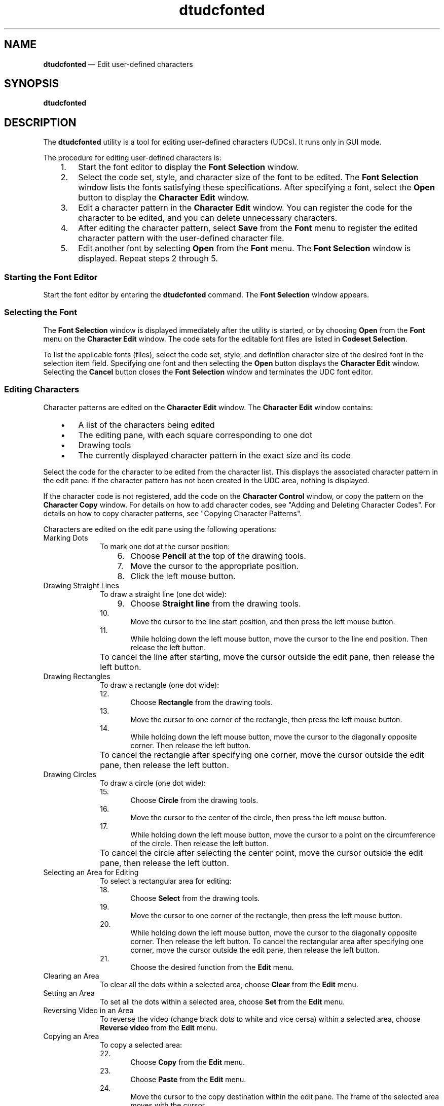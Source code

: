 '\" t
...\" udcfonte.sgm /main/8 1996/09/08 19:57:56 rws $
.de P!
.fl
\!!1 setgray
.fl
\\&.\"
.fl
\!!0 setgray
.fl			\" force out current output buffer
\!!save /psv exch def currentpoint translate 0 0 moveto
\!!/showpage{}def
.fl			\" prolog
.sy sed -e 's/^/!/' \\$1\" bring in postscript file
\!!psv restore
.
.de pF
.ie     \\*(f1 .ds f1 \\n(.f
.el .ie \\*(f2 .ds f2 \\n(.f
.el .ie \\*(f3 .ds f3 \\n(.f
.el .ie \\*(f4 .ds f4 \\n(.f
.el .tm ? font overflow
.ft \\$1
..
.de fP
.ie     !\\*(f4 \{\
.	ft \\*(f4
.	ds f4\"
'	br \}
.el .ie !\\*(f3 \{\
.	ft \\*(f3
.	ds f3\"
'	br \}
.el .ie !\\*(f2 \{\
.	ft \\*(f2
.	ds f2\"
'	br \}
.el .ie !\\*(f1 \{\
.	ft \\*(f1
.	ds f1\"
'	br \}
.el .tm ? font underflow
..
.ds f1\"
.ds f2\"
.ds f3\"
.ds f4\"
.ta 8n 16n 24n 32n 40n 48n 56n 64n 72n 
.TH "dtudcfonted" "user cmd"
.SH "NAME"
\fBdtudcfonted\fP \(em Edit user-defined characters
.SH "SYNOPSIS"
.PP
\fBdtudcfonted\fP
.SH "DESCRIPTION"
.PP
The \fBdtudcfonted\fP utility is a tool for editing user-defined
characters (UDCs)\&. It runs only in GUI mode\&.
.PP
The procedure for editing user-defined characters is:
.IP "   1." 6
Start the font editor to display the \fBFont Selection\fP window\&.
.IP "   2." 6
Select the code set, style, and character size of the font to be edited\&.
The \fBFont Selection\fP window lists the fonts satisfying
these specifications\&. After specifying a font, select the
\fBOpen\fP button to display the
\fBCharacter Edit\fP window\&.
.IP "   3." 6
Edit a character pattern in the \fBCharacter Edit\fP
window\&. You can register the code for the character to be edited, and
you can delete unnecessary characters\&.
.IP "   4." 6
After editing the character pattern, select \fBSave\fP from
the \fBFont\fP menu to register the edited character pattern
with the user-defined character file\&.
.IP "   5." 6
Edit another font by selecting \fBOpen\fP
from the \fBFont\fP menu\&. The
\fBFont Selection\fP window is displayed\&.
Repeat steps 2 through 5\&.
.SS "Starting the Font Editor"
.PP
Start the font editor by entering the
\fBdtudcfonted\fP command\&. The \fBFont Selection\fP
window appears\&.
.SS "Selecting the Font"
.PP
The \fBFont Selection\fP window is displayed immediately
after the utility is started, or by choosing \fBOpen\fP
from the \fBFont\fP menu on the \fBCharacter Edit\fP window\&. The
code sets for the editable font files are listed in \fBCodeset Selection\fP\&.
.PP
To list the applicable fonts (files), select the code set, style, and
definition character size of the desired font in the selection item field\&.
Specifying one font and then selecting the \fBOpen\fP button
displays the \fBCharacter Edit\fP window\&. Selecting the
\fBCancel\fP button closes the \fBFont
Selection\fP window and terminates the UDC font editor\&.
.SS "Editing Characters"
.PP
Character patterns are edited on the \fBCharacter Edit\fP
window\&. The \fBCharacter Edit\fP window contains:
.IP "   \(bu" 6
A list of the characters being edited
.IP "   \(bu" 6
The editing pane, with each square corresponding to one dot
.IP "   \(bu" 6
Drawing tools
.IP "   \(bu" 6
The currently displayed character pattern in the exact size and its code
.PP
Select the code for the character to be edited from the
character list\&. This displays the associated character pattern
in the edit pane\&. If the character pattern has not been created in
the UDC area, nothing is displayed\&.
.PP
If the character code is not registered, add the code on the
\fBCharacter Control\fP window, or copy the pattern on the
\fBCharacter Copy\fP window\&. For details on how to add
character codes, see "Adding and Deleting Character Codes"\&. For details
on how to copy character patterns, see "Copying Character Patterns"\&.
.PP
Characters are edited on the edit pane using the following operations:
.IP "Marking Dots" 10
To mark one dot at the cursor position:
.RS
.IP "   6." 6
Choose \fBPencil\fP at the top of the drawing tools\&.
.IP "   7." 6
Move the cursor to the appropriate position\&.
.IP "   8." 6
Click the left mouse button\&.
.RE
.IP "Drawing Straight Lines" 10
To draw a straight line (one dot wide):
.RS
.IP "   9." 6
Choose \fBStraight line\fP from the drawing tools\&.
.IP "   10." 6
Move the cursor to the line start position, and then press the left mouse button\&.
.IP "   11." 6
While holding down the left mouse button, move the cursor to the line
end position\&. Then release the left button\&.
.RE
.IP "" 10
To cancel the line after starting, move the cursor outside the edit
pane, then release the left button\&.
.IP "Drawing Rectangles" 10
To draw a rectangle (one dot wide):
.RS
.IP "   12." 6
Choose \fBRectangle\fP from the drawing tools\&.
.IP "   13." 6
Move the cursor to one corner of the rectangle, then press the left
mouse button\&.
.IP "   14." 6
While holding down the left mouse button, move the cursor to the
diagonally opposite corner\&. Then release the left button\&.
.RE
.IP "" 10
To cancel the rectangle after specifying one corner, move the cursor
outside the edit pane, then release the left button\&.
.IP "Drawing Circles" 10
To draw a circle (one dot wide):
.RS
.IP "   15." 6
Choose \fBCircle\fP from the drawing tools\&.
.IP "   16." 6
Move the cursor to the center of the circle, then press the left mouse
button\&.
.IP "   17." 6
While holding down the left mouse button, move the cursor to a point on
the circumference of the circle\&. Then release the left button\&.
.RE
.IP "" 10
To cancel the circle after selecting the center point, move the cursor
outside the edit pane, then release the left button\&.
.IP "Selecting an Area for Editing" 10
To select a rectangular area for editing:
.RS
.IP "   18." 6
Choose \fBSelect\fP from the drawing tools\&.
.IP "   19." 6
Move the cursor to one corner of the rectangle, then press the left
mouse button\&.
.IP "   20." 6
While holding down the left mouse button, move the cursor to the
diagonally opposite corner\&. Then release the left button\&.
To cancel the rectangular area after specifying one corner, move the cursor
outside the edit pane, then release the left button\&.
.IP "   21." 6
Choose the desired function from the \fBEdit\fP menu\&.
.RE
.IP "Clearing an Area" 10
To clear all the dots within a selected area, choose
\fBClear\fP from the \fBEdit\fP menu\&.
.IP "Setting an Area" 10
To set all the dots within a selected area,
choose \fBSet\fP from the \fBEdit\fP menu\&.
.IP "Reversing Video in an Area" 10
To reverse the video (change black dots to white and vice cersa) within
a selected area, choose \fBReverse video\fP from the
\fBEdit\fP menu\&.
.IP "Copying an Area" 10
To copy a selected area:
.RS
.IP "   22." 6
Choose \fBCopy\fP from the \fBEdit\fP menu\&.
.IP "   23." 6
Choose \fBPaste\fP from the \fBEdit\fP menu\&.
.IP "   24." 6
Move the cursor to the copy destination within the edit pane\&.
The frame of the selected area moves with the cursor\&.
.IP "   25." 6
Click the left mouse button\&.
.RE
.IP "Moving an Area" 10
To move a selected area:
.RS
.IP "   26." 6
Choose \fBCut\fP from the \fBEdit\fP menu\&.
.IP "   27." 6
Choose \fBPaste\fP from the \fBEdit\fP menu\&.
.IP "   28." 6
Move the cursor to the copy destination within the edit pane\&.
The frame of the selected area moves with the cursor\&.
.IP "   29." 6
Click the left mouse button\&.
.RE
.IP "Rotating an Area" 10
To rotate the contents of a selected area 90 degrees clockwise,
choose \fBRotate\fP from the \fBEdit\fP menu\&.
.IP "Flipping an Area" 10
To flip the contents of a selected area vertically,
choose \fBFlip vertically\fP from the \fBEdit\fP menu\&.
.IP "" 10
To flip the contents of a selected area horizontally,
choose \fBFlip horizontally\fP from the \fBEdit\fP menu\&.
.IP "Inverting Dots" 10
To invert (change from black to white and vice versa) the dot at the
current cursor location, click the middle mouse button\&.
.IP "Canceling Edits" 10
To cancel the results of the most recent edit operation,
choose \fBCancel\fP from the \fBEdit\fP menu\&.
.SS "Adding and Deleting Character Codes"
.PP
Character codes are added and deleted on the \fBCharacter
Control\fP window\&. To display this window,
choose \fBAdd/Delete\fP from the \fBCharacter\fP menu\&.
.SS "Adding Character Codes"
.PP
To add a character code, specify its four hexadecimal digits within the
user-defined character area\&. To add a range of characters, specify the
four hexadecimal digits for the last character code in the range in the
right input field\&. After specifying a single character code or a range,
select the \fBAdd\fP button\&.
.PP
The character code is added to a list of the characters being edited on
the \fBCharacter Edit\fP window\&. The character to be edited
is the first character of the added character code (or the added
character code field)\&. If already registered, the character pattern for
the specified character code is not changed\&.
.SS "Deleting Character Codes"
.PP
To delete a character code, specify its four hexadecimal digits within
the user-defined character area\&. To delete a range of characters,
specify the four hexadecimal digits for the last character code in the
range in the right input field\&. After specifying a single character code
or a range, select the \fBDelete\fP button\&. The
\fBCharacter Deletion Confirmation\fP window appears\&.
Choose \fBOK\fP to delete the character\&. Choose
\fBCancel\fP to cancel the deletion\&.
.PP
Deleting a character code removes it from the list of characters being
edited on the \fBCharacter Edit\fP window\&. The character
code following the deleted character code becomes the current editable
character code\&. Note that a deleted character code is not actually
removed from the user-defined character file until you choose
\fBSave\fP on the \fBFont\fP menu\&.
.SS "Entering Character Codes Graphically"
.PP
To enter a character code graphically, choose the
\fBCode\fP button on the \fBCharacter
Control\fP window\&. The \fBCharacter Code Input\fP
window appears\&. On this window, click on the desired character, then
press the \fBApply\fP button to insert the code for the
selected character in the code input field of the \fBCharacter
Control\fP window\&.
.SS "Copying Character Patterns"
.PP
You can copy character patterns already registered or created using the
\fBCharacter Copy window\fP\&. To access this window, choose
\fBCopy\fP from the \fBCharacter\fP menu\&.
Copying adds the character code specified for the copy destination to
the list of the character list on the Editing window\&.
.PP
To copy a character pattern:
.IP "   1." 6
Select the size of the character to be copied from the character size
selection field, then enter the four-hexadecimal-digit code for the
character in the copy code field\&. To copy a range of character patterns
in a single operation, enter the code for the last character in the
range in the right input field\&.
.IP "   2." 6
Specify the four-hexadecimal-digit code for the copy destination\&.
Multiple character patterns are copied in a single
operation in ascending order of codes starting at the specified copy
destination code\&. A code in the user-defined character area can be
specified\&.
.IP "   3." 6
Select the \fBCopy\fP button\&. If the destination area
already contains the copied character pattern, the
\fBConfirmation\fP window appears\&. To replace the existing
pattern with the copy, select \fBClose\fP\&. To cancel the
copy, select \fBCancel\fP\&.
.IP "" 10
Note that if the size of the copy source character differs from that of the copy
destination character, the pattern is automatically enlarged or reduced
for copying\&.
.PP
You can also perform a composite copy, which ORs the dots in the source
character pattern with the dots in the destination character pattern\&. To
copy a composite pattern, specify the copy source and the copy
destination, then choose the \fBCopy Compositions\fP button\&.
.SS "Getting Information"
.PP
The \fBInformation\fP menu provides explanations of the
following items:
.IP "XLFD name" 10
Displays the \fBXLFD name\fP window,
which lists the file name and XLFD name of the font
being edited\&.
.IP "Code area" 10
Displays the \fBCode area\fP window, which provides
information about the code area\&.
.SS "Saving Editing Results"
.PP
To save your edits on a character pattern, you must save the
pattern in the user-defined character file\&. Choose \fBSave\fP
from the \fBFont\fP\&.
.SS "Exiting the Font Editor"
.PP
To exit from the Font Editor, choose \fBExit\fP from the
\fBFont\fP menu or \fBClose\fP from the window
menu\&. If you have not saved the edited pattern, the \fBTermination
Confirmation\fP window appears and asks whether you want to save
the pattern or not\&. Choose \fBSave\fP to save your edits,
\fBNot Save\fP to discard your edits, or
\fBCancel\fP to abort the exit itself\&.
.SH "EXIT STATUS"
.IP "0" 10
The Font Editor exited successfully\&.
.IP ">1" 10
An error occurred\&.
.SH "ENVIRONMENT VARIABLES"
.PP
\fBdtudcfonted\fP references the \fBDTUDCFONTPATH\fP variable, which is a colon-separated list of directories
to search when looking for UDC font files\&.
.SH "RESOURCES"
.PP
None\&.
.SH "ACTIONS/MESSAGES"
.PP
None\&.
.SH "ERRORS/WARNINGS"
.PP
The following errors can occur when the font file is read or saved:
.PP
.nf
\f(CWFailed in reading the selected font file\&.

Failed in the registration of the selected font file\&.\fR
.fi
.PP
.PP
The following errors can occur when the UDC is added, deleted, or copied:
.PP
.nf
\f(CWThe specified code is without the range of UDC code\&.

Because the memory allocation cannot be done, it is not possible to add\&.

The specified copy origin code is without the range of UDC code\&.

The specified copy target code is without the range of UDC code\&.

There is no character in the specified area\&.\fR
.fi
.PP
.PP
The following errors can occur when the font file is opened:
.PP
.nf
\f(CWBecause the selected font file is already open for editing by another
user, it cannot be opened\&.

Failed to open the selected font file\&.

You have no right to access for the font file, or the format of the file
is not consistent\&.\fR
.fi
.PP
.SH "FILES"
.PP
None\&.
.SH "EXAMPLES"
.PP
None\&.
.SH "SEE ALSO"
.PP
\fBdtudcexch\fP(1)
...\" created by instant / docbook-to-man, Sun 02 Sep 2012, 09:40
